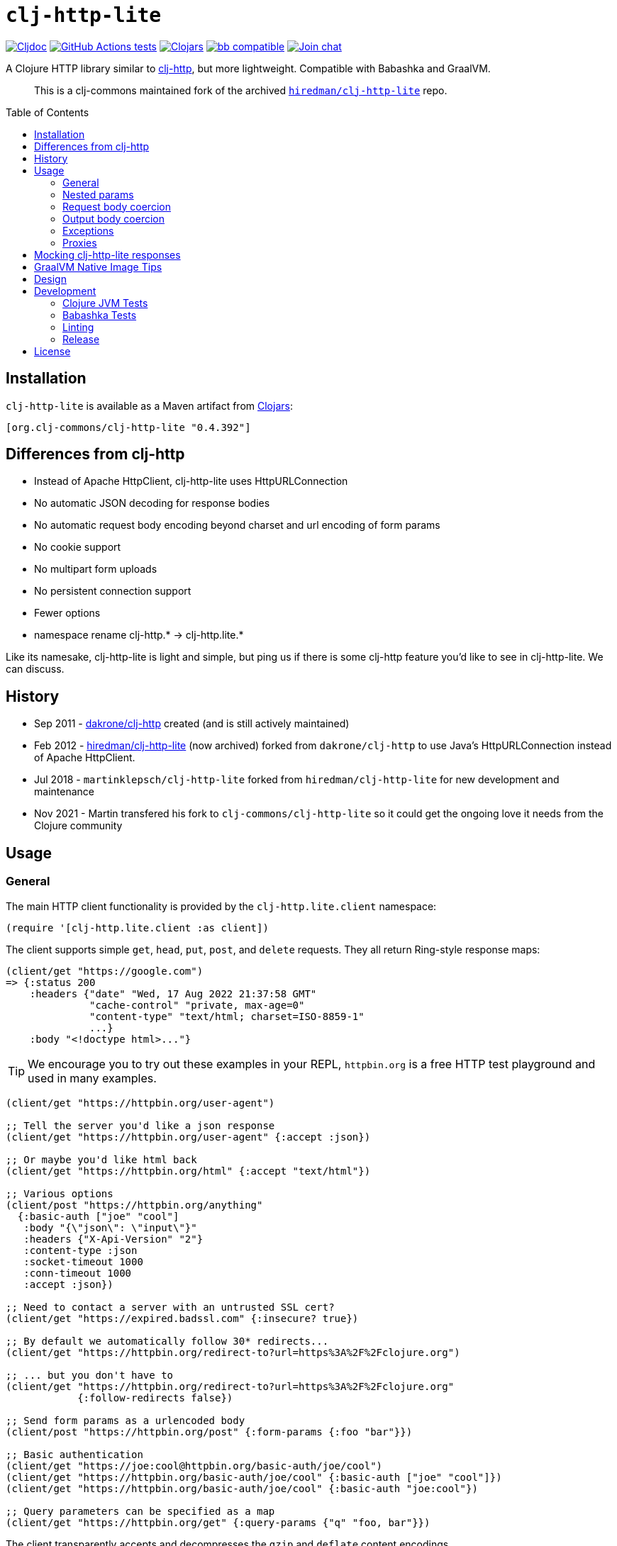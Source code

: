 = `clj-http-lite`
:toclevels: 4
:toc: macro
:lib-version: 0.4.392
:project-src-coords: clj-commons/clj-http-lite
:project-mvn-coords: org.clj-commons/clj-http-lite
:url-doc: https://cljdoc.org/d/{project-mvn-coords}

// Badges
link:{url-doc}[image:https://cljdoc.org/badge/{project-mvn-coords}[Cljdoc]] 
https://github.com/{project-src-coords}/actions/workflows/ci.yml[image:https://github.com/{project-src-coords}/workflows/Tests/badge.svg[GitHub Actions tests]]
https://clojars.org/{project-mvn-coords}[image:https://img.shields.io/clojars/v/{project-mvn-coords}.svg[Clojars]]
https://babashka.org[image:https://raw.githubusercontent.com/babashka/babashka/master/logo/badge.svg[bb compatible]]
https://clojurians.slack.com/archives/C03UZ1Y8414[image:https://img.shields.io/badge/slack-join_chat-brightgreen.svg[Join chat]]

A Clojure HTTP library similar to http://github.com/dakrone/clj-http[clj-http], but more lightweight.
Compatible with Babashka and GraalVM.
____
This is a clj-commons maintained fork of the archived https://github.com/hiredman/clj-http-lite[`hiredman/clj-http-lite`] repo.
____

toc::[]

== Installation

`clj-http-lite` is available as a Maven artifact from https://clojars.org/org.clj-commons/clj-http-lite[Clojars]:

[source,clojure,subs="attributes+"]
----
[org.clj-commons/clj-http-lite "{lib-version}"]
----

== Differences from clj-http

* Instead of Apache HttpClient, clj-http-lite uses HttpURLConnection
* No automatic JSON decoding for response bodies
* No automatic request body encoding beyond charset and url encoding of form params
* No cookie support
* No multipart form uploads
* No persistent connection support
* Fewer options
* namespace rename clj-http.* -> clj-http.lite.*

Like its namesake, clj-http-lite is light and simple, but ping us if there is some clj-http feature you’d like to see in clj-http-lite.
We can discuss.

== History

* Sep 2011 - https://github.com/dakrone/clj-http[dakrone/clj-http] created (and is still actively maintained)
* Feb 2012 - https://github.com/hiredman/clj-http-lite[hiredman/clj-http-lite] (now archived) forked from `dakrone/clj-http` to use Java’s HttpURLConnection instead of Apache HttpClient.
* Jul 2018 - `martinklepsch/clj-http-lite` forked from `hiredman/clj-http-lite` for new development and maintenance
* Nov 2021 - Martin transfered his fork to `clj-commons/clj-http-lite` so it could get the ongoing love it needs from the Clojure community

== Usage

=== General
The main HTTP client functionality is provided by the `clj-http.lite.client` namespace:

[source,clojure]
----
(require '[clj-http.lite.client :as client])
----

The client supports simple `get`, `head`, `put`, `post`, and `delete` requests.
They all return Ring-style response maps:

[source,clojure]
----
(client/get "https://google.com")
=> {:status 200
    :headers {"date" "Wed, 17 Aug 2022 21:37:58 GMT"
              "cache-control" "private, max-age=0"
              "content-type" "text/html; charset=ISO-8859-1"
              ...}
    :body "<!doctype html>..."}
----

TIP: We encourage you to try out these examples in your REPL, `httpbin.org` is a free HTTP test playground and used in many examples.

[source,clojure]
----
(client/get "https://httpbin.org/user-agent")

;; Tell the server you'd like a json response
(client/get "https://httpbin.org/user-agent" {:accept :json})

;; Or maybe you'd like html back
(client/get "https://httpbin.org/html" {:accept "text/html"})

;; Various options
(client/post "https://httpbin.org/anything"
  {:basic-auth ["joe" "cool"]
   :body "{\"json\": \"input\"}"
   :headers {"X-Api-Version" "2"}
   :content-type :json
   :socket-timeout 1000
   :conn-timeout 1000
   :accept :json})

;; Need to contact a server with an untrusted SSL cert?
(client/get "https://expired.badssl.com" {:insecure? true})

;; By default we automatically follow 30* redirects...
(client/get "https://httpbin.org/redirect-to?url=https%3A%2F%2Fclojure.org")

;; ... but you don't have to
(client/get "https://httpbin.org/redirect-to?url=https%3A%2F%2Fclojure.org"
            {:follow-redirects false})

;; Send form params as a urlencoded body
(client/post "https://httpbin.org/post" {:form-params {:foo "bar"}})

;; Basic authentication
(client/get "https://joe:cool@httpbin.org/basic-auth/joe/cool")
(client/get "https://httpbin.org/basic-auth/joe/cool" {:basic-auth ["joe" "cool"]})
(client/get "https://httpbin.org/basic-auth/joe/cool" {:basic-auth "joe:cool"})

;; Query parameters can be specified as a map
(client/get "https://httpbin.org/get" {:query-params {"q" "foo, bar"}})
----

The client transparently accepts and decompresses the `gzip` and `deflate` content encodings.

[source,clojure]
----
(client/get "https://httpbin.org/gzip")

(client/get "https://httpbin.org/deflate")
----

=== Nested params

Nested parameter `{:a {:b 1}}` in `:form-params` or `:query-params` is automatically flattened to `a[b]=1`.

[source,clojure]
----
(-> (client/get "https://httpbin.org/get"
                {:query-params {:one {:two 2 :three 3}}})
    :body
    println)
{
  "args": {
    "one[three]": "3",
    "one[two]": "2"
  },
  ...
}

(-> (client/post "https://httpbin.org/post"
                 {:form-params {:one {:two 2
                                      :three {:four {:five 5}}}
                                :six 6}})
    :body
    println)
{
  ...
  "form": {
    "one[three][four][five]": "5",
    "one[two]": "2",
    "six": "6"
  },
  ...
}
----

=== Request body coercion

[source,clojure]
----
;; body as byte-array
(client/post "https://httbin.org/post" {:body (.getBytes "testing123")})

;; body from a string
(client/post "https://httpbin.org/post" {:body "testing456"})

;; string :body-encoding is optional and defaults to "UTF-8"
(client/post "https://httpbin.org/post"
             {:body "mystring" :body-encoding "UTF-8"})

;; body from a file
(require '[clojure.java.io :as io])
(spit "clj-http-lite-test.txt" "from a file")
(client/post "https://httpbin.org/post"
             {:body (io/file "clj-http-lite-test.txt")
              :body-encoding "UTF-8"})

;; from a stream
(with-open [is (io/input-stream "clj-http-lite-test.txt")]
  (client/post "https://httpbin.org/post"
               {:body (io/input-stream "clj-http-lite-test.txt")})  )
----

=== Output body coercion

[source,clojure]
----
;; The default response body is a string body
(client/get "https://clojure.org")

;; Coerce to a byte-array
(client/get "http://clojure.org" {:as :byte-array})

;; Coerce to a string with using a specific charset, default is UTF-8
(client/get "http://clojure.org" {:as "US-ASCII"})

;; Try to automatically coerce the body based on the content-type
;; response header charset
(client/get "https://google.com" {:as :auto})

;; Return the body as a stream
;; Note that the connection to the server will NOT be closed until the
;; stream has been read
(let [res (client/get "https://clojure.org" {:as :stream})]
  (with-open [body-stream (:body res)]
    (slurp body-stream)))
----

A more general `request` function is also available, which is useful as a primitive for building higher-level interfaces:

[source,clojure]
----
(defn api-action [method path & [opts]]
  (client/request
    (merge {:method method :url (str "https://some.api/" path)} opts)))
----

=== Exceptions

The client will throw exceptions on, exceptional HTTP status codes. Clj-http-lite throws an `ex-info` with the response as `ex-data`.

[source,clojure]
----
(client/get "https://httpbin.org/404")
;; => ExceptionInfo clj-http: status 404  clojure.core/ex-info (core.clj:4617)

(-> *e ex-data :status)
;; => 404

(-> *e ex-data keys)
;; => (:headers :status :body)
----

You can suppress HTTP status exceptions and handle them yourself:

[source,clojure]
----
(client/get "https://httpbin.org/404" {:throw-exceptions false})
----

Or ignore an unknown host (methods return `nil' if this is set to true and the host does not exist:

[source,clojure]
----
(client/get "http://aoeuntahuf89o.com" {:ignore-unknown-host? true})
;; => nil
----

=== Proxies

A proxy can be specified by setting the Java properties: `<scheme>.proxyHost` and `<scheme>.proxyPort` where `<scheme>` is the client scheme used (normally `http' or `https').

== Mocking clj-http-lite responses

Mocking responses from the clj-http-lite client in tests is easily accomplished with e.g. `with-redefs`:

[source,clojure]
----
(defn my-http-function []
  (let [response (client/get "https://example.org")]
    (when (= 200 (:status response))
      (:body response))))

(deftest my-http-function-test
  (with-redefs [client/get (fn [_] {:status 200 :headers {"content-type" "text/plain"} :body "OK"})]
    (is (= (my-http-function) "OK"))))
----

More advanced mocking may be performed by matching attributes in the `request`, like the `mock-response` function below.

[source,clojure]
----
(ns http-test
  (:require [clojure.data.json :as json]
            [clojure.test :refer [deftest is testing]]
            [clj-http.lite.client :as client]))

(defn send-report [data]
  (:body (client/post "https://example.com/reports" {:body data})))

(defn get-users []
  (json/read-str (:body (client/get "https://example.com/users"))))

(defn get-admin []
  (let [response (client/get "https://example.com/admin")]
    (if (= 200 (:status response))
      (:body response)
      "403 Forbidden")))

(defn mock-response [{:keys [url method body] :as request}]
  (condp = [url method]
    ["https://example.com/reports" :post]
    {:status  201 :headers {"content-type" "text/plain"} :body (str "created: " body)}

    ["https://example.com/users" :get]
    {:status 200 :headers {"content-type" "application/json"} :body (json/write-str ["joe" "jane" "bob"])}

    ["https://example.com/admin" :get]
    {:status 403 :headers {"content-type" "text/plain"} :body "forbidden"}

    (throw (ex-info "unexpected request" request))))

(deftest send-report-test
  (with-redefs [client/request mock-response]
    (testing "sending report"
      (is (= (send-report {:balance 100}) "created: {:balance 100}")))
    (testing "list users"
      (is (= (get-users) ["joe" "jane" "bob"])))
    (testing "access admin page"
      (is (= (get-admin) "403 Forbidden")))))
----

== GraalVM Native Image Tips

You’ll need to enable url protocols when building your native image.

See https://www.graalvm.org/22.2/reference-manual/native-image/dynamic-features/URLProtocols/[GraalVM docs].

== Design

The design of `clj-http` (and therefore `clj-http-lite`) is inspired by the https://github.com/ring-clojure/ring[Ring] protocol for Clojure HTTP server applications.

The client in `clj-http.lite.core` makes HTTP requests according to a given Ring request map and returns Ring response maps corresponding to the resulting HTTP response.
The function `clj-http.lite.client/request` uses Ring-style middleware to layer functionality over the core HTTP request/response implementation.
Methods like `clj-http.lite.client/get` are sugar over this `clj-http.lite.client/request` function.

== Development

=== Clojure JVM Tests

Optionally:

[source,shell]
----
$ bb clean
$ bb deps
----

Run all Clojure tests against minimum supported version of Clojure (1.8):

[source,shell]
----
$ bb test:jvm
----

Run tests against a specific Clojure version, for example 1.11

[source,shell]
----
$ bb test:jvm --clj-version 1.11
----

You can also include cognitect test runner options:

[source,shell]
----
$ bb test:jvm --clj-version 1.9 --namespace-regex '*.sanity.*'
----

=== Babashka Tests

To run the entire test suite under Babashka:

[source,shell]
----
$ bb test:bb
----

You can also include cognitect test runner options:

[source,shell]
----
$ bb test:bb --var clj-http.lite.integration-test/roundtrip
----

=== Linting

Our CI workflow lints sources with clj-kondo, and you can too!

[source,shell]
----
$ bb lint
----

=== Release

To release a new version, run `bb publish` which will push a new tag. 
CI will take care of the rest.

== License

Released under the MIT License: http://www.opensource.org/licenses/mit-license.php
